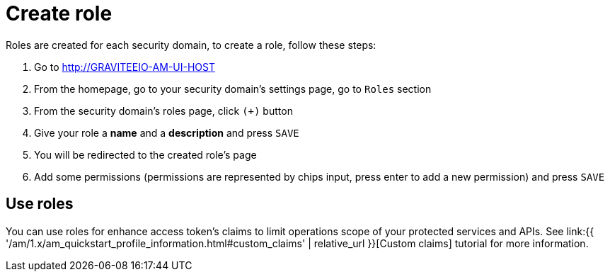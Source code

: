 = Create role
:page-sidebar: am_1_x_sidebar
:page-permalink: am/1.x/am_userguide_create_role.html
:page-folder: am/user-guide

Roles are created for each security domain, to create a role, follow these steps:

. Go to http://GRAVITEEIO-AM-UI-HOST
. From the homepage, go to your security domain's settings page, go to `Roles` section
. From the security domain's roles page, click `(+)` button
. Give your role a *name* and a *description* and press `SAVE`
. You will be redirected to the created role's page
. Add some permissions (permissions are represented by chips input, press enter to add a new permission) and press `SAVE`

== Use roles

You can use roles for enhance access token's claims to limit operations scope of your protected services and APIs. See link:{{ '/am/1.x/am_quickstart_profile_information.html#custom_claims' | relative_url }}[Custom claims] tutorial for more information.
